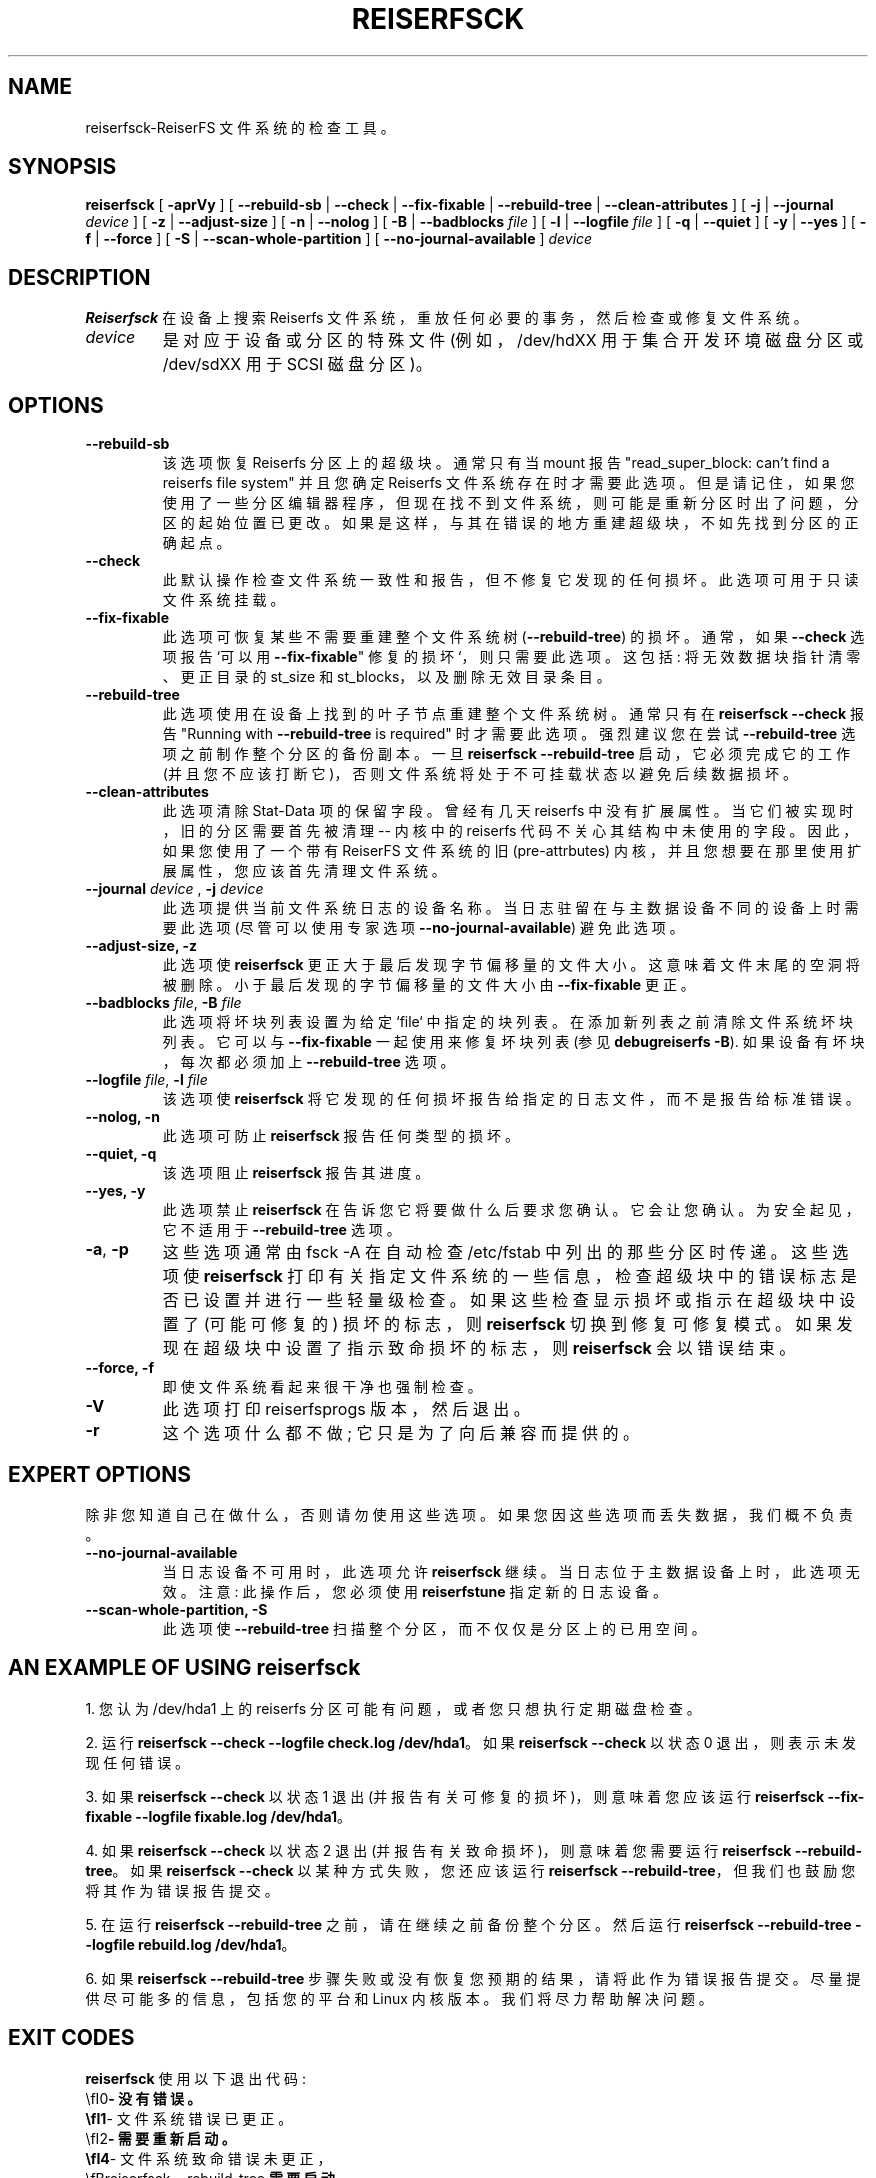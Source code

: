 .\" -*- coding: UTF-8 -*-
.\" -*- nroff -*-
.\" Copyright 1996-2004 Hans Reiser.
.\"*******************************************************************
.\"
.\" This file was generated with po4a. Translate the source file.
.\"
.\"*******************************************************************
.TH REISERFSCK 8 "January 2009" Reiserfsprogs\-3.6.27 
.SH NAME
reiserfsck\-ReiserFS 文件系统的检查工具。
.SH SYNOPSIS
.\" [ \fB-i\fR | \fB--interactive\fR ]
.\" [ \fB-b\fR | \fB--scan-marked-in-bitmap \fIbitmap-filename\fR ]
.\" [ \fB-h\fR | \fB--hash \fIhash-name\fR ]
.\" [ \fB-g\fR | \fB--background\fR ]
\fBreiserfsck\fP [ \fB\-aprVy\fP ] [ \fB\-\-rebuild\-sb\fP | \fB\-\-check\fP |
\fB\-\-fix\-fixable\fP | \fB\-\-rebuild\-tree\fP | \fB\-\-clean\-attributes\fP ] [ \fB\-j\fP |
\fB\-\-journal\fP \fIdevice\fP ] [ \fB\-z\fP | \fB\-\-adjust\-size\fP ] [ \fB\-n\fP | \fB\-\-nolog\fP ]
[ \fB\-B\fP | \fB\-\-badblocks \fP\fIfile\fP ] [ \fB\-l\fP | \fB\-\-logfile \fP\fIfile\fP ] [ \fB\-q\fP
| \fB\-\-quiet\fP ] [ \fB\-y\fP | \fB\-\-yes\fP ] [ \fB\-f\fP | \fB\-\-force\fP ] [ \fB\-S\fP |
\fB\-\-scan\-whole\-partition\fP ] [ \fB\-\-no\-journal\-available\fP ] \fIdevice\fP
.SH DESCRIPTION
\fBReiserfsck\fP 在设备上搜索 Reiserfs 文件系统，重放任何必要的事务，然后检查或修复文件系统。
.TP 
\fIdevice\fP
是对应于设备或分区的特殊文件 (例如，/dev/hdXX 用于集合开发环境磁盘分区或 /dev/sdXX 用于 SCSI 磁盘分区)。
.SH OPTIONS
.TP 
\fB\-\-rebuild\-sb\fP
该选项恢复 Reiserfs 分区上的超级块。 通常只有当 mount 报告 "read_super_block: can't find a
reiserfs file system" 并且您确定 Reiserfs
文件系统存在时才需要此选项。但是请记住，如果您使用了一些分区编辑器程序，但现在找不到文件系统，则可能是重新分区时出了问题，分区的起始位置已更改。如果是这样，与其在错误的地方重建超级块，不如先找到分区的正确起点。
.TP 
\fB\-\-check\fP
此默认操作检查文件系统一致性和报告，但不修复它发现的任何损坏。此选项可用于只读文件系统挂载。
.TP 
\fB\-\-fix\-fixable\fP
此选项可恢复某些不需要重建整个文件系统树 (\fB\-\-rebuild\-tree\fP) 的损坏。通常，如果 \fB\-\-check\fP 选项报告 `可以用
\fB\-\-fix\-fixable\fP" 修复的损坏`，则只需要此选项。这包括: 将无效数据块指针清零、更正目录的 st_size 和
st_blocks，以及删除无效目录条目。
.TP 
\fB\-\-rebuild\-tree\fP
此选项使用在设备上找到的叶子节点重建整个文件系统树。 通常只有在 \fBreiserfsck \-\-check\fP 报告 "Running with
\fB\-\-rebuild\-tree\fP is required" 时才需要此选项。强烈建议您在尝试 \fB\-\-rebuild\-tree\fP
选项之前制作整个分区的备份副本。一旦 \fBreiserfsck \-\-rebuild\-tree\fP 启动，它必须完成它的工作
(并且您不应该打断它)，否则文件系统将处于不可挂载状态以避免后续数据损坏。
.TP 
\fB\-\-clean\-attributes\fP
此选项清除 Stat\-Data 项的保留字段。曾经有几天 reiserfs 中没有扩展属性。当它们被实现时，旧的分区需要首先被清理 \-\- 内核中的
reiserfs 代码不关心其结构中未使用的字段。因此，如果您使用了一个带有 ReiserFS 文件系统的旧 (pre\-attrbutes)
内核，并且您想要在那里使用扩展属性，您应该首先清理文件系统。
.TP 
\fB\-\-journal \fP\fIdevice \fP, \fB\-j \fP\fIdevice \fP
此选项提供当前文件系统日志的设备名称。 当日志驻留在与主数据设备不同的设备上时需要此选项 (尽管可以使用专家选项
\fB\-\-no\-journal\-available\fP) 避免此选项。
.TP  
.\" .B --interactive, -i
.\" This makes \fBreiserfsck\fR to stop after each pass completed.
.\" .TP
\fB\-\-adjust\-size, \-z\fP
此选项使 \fBreiserfsck\fP 更正大于最后发现字节偏移量的文件大小。 这意味着文件末尾的空洞将被删除。 小于最后发现的字节偏移量的文件大小由
\fB\-\-fix\-fixable\fP 更正。
.TP 
\fB\-\-badblocks \fP\fIfile\fP, \fB\-B \fP\fI file\fP
此选项将坏块列表设置为给定 `file` 中指定的块列表。在添加新列表之前清除文件系统坏块列表。它可以与 \fB\-\-fix\-fixable\fP
一起使用来修复坏块列表 (参见 \fBdebugreiserfs \-B\fP). 如果设备有坏块，每次都必须加上 \fB\-\-rebuild\-tree\fP 选项。
.TP 
\fB\-\-logfile \fP\fIfile\fP, \fB\-l \fP\fI file\fP
该选项使 \fBreiserfsck\fP 将它发现的任何损坏报告给指定的日志文件，而不是报告给标准错误。
.TP 
\fB\-\-nolog, \-n\fP
此选项可防止 \fBreiserfsck\fP 报告任何类型的损坏。
.TP 
\fB\-\-quiet, \-q\fP
该选项阻止 \fBreiserfsck\fP 报告其进度。
.TP 
\fB\-\-yes, \-y\fP
此选项禁止 \fBreiserfsck\fP 在告诉您它将要做什么后要求您确认。它会让您确认。为安全起见，它不适用于 \fB\-\-rebuild\-tree\fP
选项。
.TP 
\fB\-a\fP, \fB\-p\fP
这些选项通常由 fsck \-A 在自动检查 /etc/fstab 中列出的那些分区时传递。这些选项使 \fBreiserfsck\fP
打印有关指定文件系统的一些信息，检查超级块中的错误标志是否已设置并进行一些轻量级检查。如果这些检查显示损坏或指示在超级块中设置了 (可能可修复的)
损坏的标志，则 \fBreiserfsck\fP 切换到修复可修复模式。如果发现在超级块中设置了指示致命损坏的标志，则 \fBreiserfsck\fP
会以错误结束。
.TP 
\fB\-\-force, \-f\fP
即使文件系统看起来很干净也强制检查。
.TP 
\fB\-V\fP
此选项打印 reiserfsprogs 版本，然后退出。
.TP 
\fB\-r\fP
这个选项什么都不做; 它只是为了向后兼容而提供的。
.SH "EXPERT OPTIONS"
除非您知道自己在做什么，否则请勿使用这些选项。 如果您因这些选项而丢失数据，我们概不负责。
.TP 
\fB\-\-no\-journal\-available\fP
当日志设备不可用时，此选项允许 \fBreiserfsck\fP 继续。当日志位于主数据设备上时，此选项无效。注意: 此操作后，您必须使用
\fBreiserfstune\fP 指定新的日志设备。
.TP 
\fB\-\-scan\-whole\-partition, \-S\fP
此选项使 \fB\-\-rebuild\-tree\fP 扫描整个分区，而不仅仅是分区上的已用空间。
.SH "AN EXAMPLE OF USING reiserfsck"
1. 您认为 /dev/hda1 上的 reiserfs 分区可能有问题，或者您只想执行定期磁盘检查。

2. 运行 \fBreiserfsck \-\-check \-\-logfile check.log /dev/hda1\fP。如果 \fBreiserfsck \-\-check\fP 以状态 0 退出，则表示未发现任何错误。

3. 如果 \fBreiserfsck \-\-check\fP 以状态 1 退出 (并报告有关可修复的损坏)，则意味着您应该运行 \fBreiserfsck \-\-fix\-fixable \-\-logfile fixable.log /dev/hda1\fP。

4. 如果 \fBreiserfsck \-\-check\fP 以状态 2 退出 (并报告有关致命损坏)，则意味着您需要运行 \fBreiserfsck \-\-rebuild\-tree\fP。 如果 \fBreiserfsck \-\-check\fP 以某种方式失败，您还应该运行 \fBreiserfsck \-\-rebuild\-tree\fP，但我们也鼓励您将其作为错误报告提交。

5. 在运行 \fBreiserfsck \-\-rebuild\-tree\fP 之前，请在继续之前备份整个分区。然后运行 \fBreiserfsck \-\-rebuild\-tree \-\-logfile rebuild.log /dev/hda1\fP。

6. 如果 \fBreiserfsck \-\-rebuild\-tree\fP
步骤失败或没有恢复您预期的结果，请将此作为错误报告提交。尽量提供尽可能多的信息，包括您的平台和 Linux 内核版本。我们将尽力帮助解决问题。
.SH "EXIT CODES"
\fBreiserfsck\fP 使用以下退出代码:
.br
\\fI0\fP\-\ 没有错误。
.br
\\fI1\fP\-\ 文件系统错误已更正。
.br
\\fI2\fP\-\ 需要重新启动。
.br
\\fI4\fP\-\ 文件系统致命错误未更正，
.br
\\fBreiserfsck \-\-rebuild\-tree\fP 需要启动。
.br
\\fI6\fP\-\ 文件系统可修复错误未更正，
.br
\\fBreiserfsck \-\-fix\-fixable\fP 需要启动。
.br
\\fI8\fP\-\ 运算错误。
.br
\\fI16\fP\-\ 用法或语法错误。
.br
.SH AUTHOR
此版本的 \fBreiserfsck\fP 由 Vitaly Fertman <vitaly@namesys.com> 编写。
.SH BUGS
请向 ReiserFS 开发人员 <reiserfs\-devel@vger.kernel.org> 报告错误，提供尽可能多的信息 \-\-
您的硬件、内核、补丁、设置、所有打印的消息、日志文件; 检查系统日志文件以获取任何相关信息。
.SH TODO
更快的恢复，信号处理。
.SH "SEE ALSO"
\fBmkreiserfs\fP(8), \fBreiserfstune\fP(8)  \fBresize_reiserfs\fP(8),
\fBdebugreiserfs\fP(8),
.PP
.SH [手册页中文版]
.PP
本翻译为免费文档；阅读
.UR https://www.gnu.org/licenses/gpl-3.0.html
GNU 通用公共许可证第 3 版
.UE
或稍后的版权条款。因使用该翻译而造成的任何问题和损失完全由您承担。
.PP
该中文翻译由 wtklbm
.B <wtklbm@gmail.com>
根据个人学习需要制作。
.PP
项目地址:
.UR \fBhttps://github.com/wtklbm/manpages-chinese\fR
.ME 。
